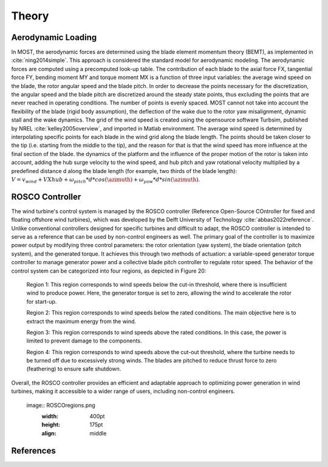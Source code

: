 .. _most-theory:

Theory
======

.. _most-theory-aero:

Aerodynamic Loading
-------------------
In MOST, the aerodynamic forces are determined using the blade element momentum theory (BEMT), as implemented in :cite:`ning2014simple`. This approach is considered the standard model for aerodynamic modeling. The aerodynamic forces are computed using a precomputed look-up table. The contribution of each blade to the axial force FX, tangential force FY, bending moment MY and torque moment MX is a function of three input variables: the average wind speed on the blade, the rotor angular speed and the blade pitch. In order to decrease the points necessary for the discretization, the angular speed and the blade pitch are discretized around the steady state points, thus excluding the points that are never reached in operating conditions. The number of points is evenly spaced. MOST cannot not take into account the flexibility of the blade (rigid body assumption), the deflection of the wake due to the rotor yaw misalignment, dynamic stall and the wake dynamics.
The grid of the wind speed is created using the opensource software Turbsim, published by NREL :cite:`kelley2005overview`, and imported in Matlab environment. 
The average wind speed is determined by interpolating specific points for each blade in the wind grid along the blade length. The points should be taken closer to the tip (i.e. starting from the middle to the tip), and the  reason for that is that the wind speed has more influence at the final section of the blade.
the dynamics of the platform and the influence of the proper motion of the rotor is taken into account, adding the hub surge velocity to the wind speed, and hub pitch and yaw rotational velocity multiplied by a predefined distance d along the blade length (for example, two thirds of the blade length): :math:`V=v_{wind}+V{Xhub}+\omega_{pitch}*d*cos(\azimuth)+\omega_{yaw}*d*sin(\azimuth)`.

.. image:: ReferencePoints.png
   :width: 400pt
   :height: 175pt
   :align: middle

.. _most-theory-rosco:

ROSCO Controller
----------------
The wind turbine's control system is managed by the ROSCO controller (Reference Open-Source COntroller for fixed and floating offshore wind turbines), which was developed by the Delft University of Technology :cite:`abbas2022reference`. Unlike conventional controllers designed for specific turbines and difficult to adapt, the ROSCO controller is intended to serve as a reference that can be used by non-control engineers as well.
The primary goal of the controller is to maximize power output by modifying three control parameters: the rotor orientation (yaw system), the blade orientation (pitch system), and the generated torque. It achieves this through two methods of actuation: a variable-speed generator torque controller to manage generator power and a collective blade pitch controller to regulate rotor speed.
The behavior of the control system can be categorized into four regions, as depicted in Figure 20:

 Region 1: This region corresponds to wind speeds below the cut-in threshold, where there is insufficient wind to produce power. Here, the generator torque is set to zero, allowing the wind to accelerate the rotor for start-up.

 Region 2: This region corresponds to wind speeds below the rated conditions. The main objective here is to extract the maximum energy from the wind.

 Region 3: This region corresponds to wind speeds above the rated conditions. In this case, the power is limited to prevent damage to the components.

 Region 4: This region corresponds to wind speeds above the cut-out threshold, where the turbine needs to be turned off due to excessively strong winds. The blades are pitched to reduce thrust force to zero (feathering) to ensure safe shutdown.

Overall, the ROSCO controller provides an efficient and adaptable approach to optimizing power generation in wind turbines, making it accessible to a wider range of users, including non-control engineers.


 image:: ROSCOregions.png
   :width: 400pt
   :height: 175pt
   :align: middle

References
----------

.. bibliography:: ../most/MOST.bib
   :style: unsrt
   :labelprefix: B
